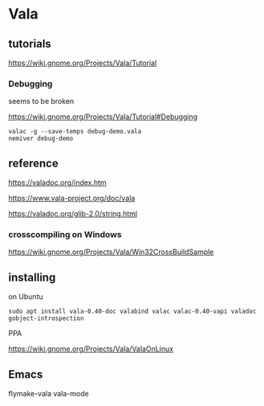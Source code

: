 * Vala

** tutorials

https://wiki.gnome.org/Projects/Vala/Tutorial

*** Debugging

seems to be broken

 https://wiki.gnome.org/Projects/Vala/Tutorial#Debugging

#+BEGIN_EXAMPLE
valac -g --save-temps debug-demo.vala
nemiver debug-demo
#+END_EXAMPLE

** reference

https://valadoc.org/index.htm

https://www.vala-project.org/doc/vala

https://valadoc.org/glib-2.0/string.html

*** crosscompiling on Windows

 https://wiki.gnome.org/Projects/Vala/Win32CrossBuildSample

** installing

on Ubuntu

#+BEGIN_EXAMPLE
sudo apt install vala-0.40-doc valabind valac valac-0.40-vapi valadoc gobject-introspection
#+END_EXAMPLE

PPA

https://wiki.gnome.org/Projects/Vala/ValaOnLinux

** Emacs

flymake-vala
vala-mode
